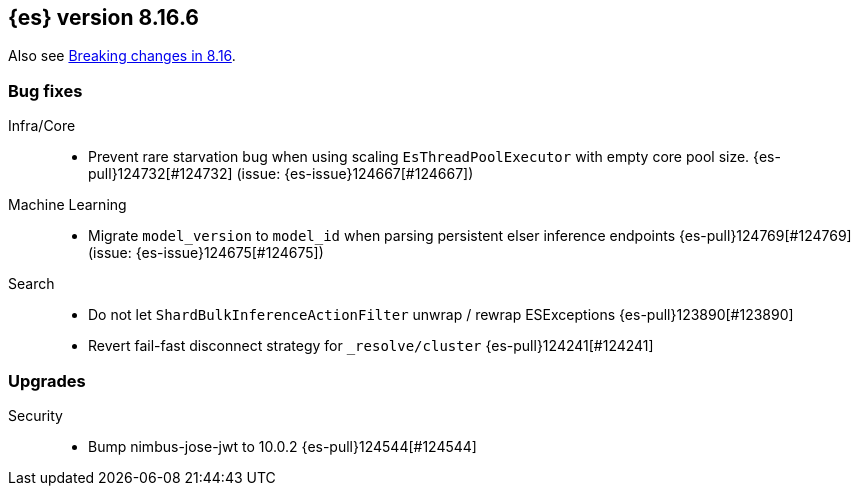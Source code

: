 [[release-notes-8.16.6]]
== {es} version 8.16.6

Also see <<breaking-changes-8.16,Breaking changes in 8.16>>.

[[bug-8.16.6]]
[float]
=== Bug fixes

Infra/Core::
* Prevent rare starvation bug when using scaling `EsThreadPoolExecutor` with empty core pool size. {es-pull}124732[#124732] (issue: {es-issue}124667[#124667])

Machine Learning::
* Migrate `model_version` to `model_id` when parsing persistent elser inference endpoints {es-pull}124769[#124769] (issue: {es-issue}124675[#124675])

Search::
* Do not let `ShardBulkInferenceActionFilter` unwrap / rewrap ESExceptions {es-pull}123890[#123890]
* Revert fail-fast disconnect strategy for `_resolve/cluster` {es-pull}124241[#124241]

[[upgrade-8.16.6]]
[float]
=== Upgrades

Security::
* Bump nimbus-jose-jwt to 10.0.2 {es-pull}124544[#124544]

